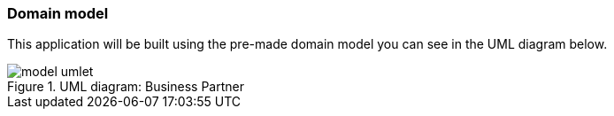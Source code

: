 :jbake-title: Domain Model
:jbake-type: section
:jbake-status: published
:jbake-order: 01

=== Domain model

This application will be built using the pre-made domain model you can see in the UML diagram below.

.UML diagram: Business Partner
image::{images}99_tutorial/model_umlet.png[]
